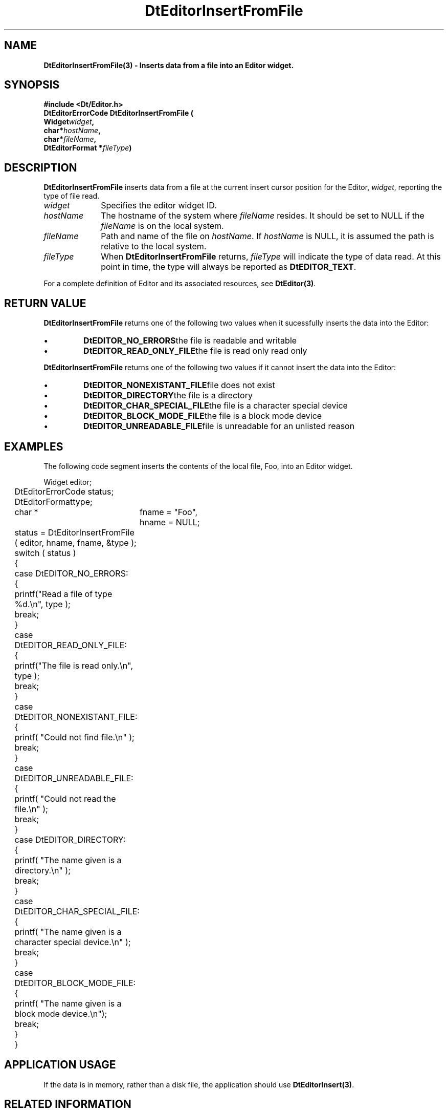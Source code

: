 .\" **
.\" ** (c) Copyright 1994 Hewlett-Packard Company
.\" ** (c) Copyright 1994 International Business Machines Corp.
.\" ** (c) Copyright 1994 Novell, Inc.
.\" ** (c) Copyright 1994 Sun Microsystems, Inc.
.\" **
.TH DtEditorInsertFromFile 3 ""
.BH "3 May - 1994"
.SH NAME
\fBDtEditorInsertFromFile(3) \- Inserts data from a file into an Editor widget.\fP
.iX "DtEditorInsertFromFile"
.iX "DtEditor functions" "DtEditorInsertFromFile"
.sp .5
.SH SYNOPSIS
\fB
\&#include <Dt/Editor.h>
.sp .5
DtEditorErrorCode DtEditorInsertFromFile (
.br
.ta	0.75i 1.75i
	Widget	\fIwidget\fP,
.br
	char	*\fIhostName\fP,
.br
	char	*\fIfileName\fP,
.br
	DtEditorFormat *\fIfileType\fP)
.fi
\fP
.SH DESCRIPTION
\fBDtEditorInsertFromFile\fP inserts data from a file at the
current insert cursor position for the Editor, \fIwidget\fP, 
reporting the type of file read.
.sp .5
.IP "\fIwidget\fP" 1.00i
Specifies the editor widget ID.
.IP "\fIhostName\fP" 1.00i
The hostname of the system where \fIfileName\fP resides.  It should be set to 
NULL if the \fIfileName\fP is on the local system.
.IP "\fIfileName\fP" 1.00i
Path and name of the file on \fIhostName\fP.  If \fIhostName\fP
is NULL, it is assumed the path is relative to the local system.
.sp .5
.IP "\fIfileType\fP"
When \fBDtEditorInsertFromFile\fP returns, \fIfileType\fP will indicate 
the type of data read.
At this point in time, the type will always be reported as \fBDtEDITOR_TEXT\fP.
.sp .5
.PP
For a complete definition of Editor and its associated resources, see
\fBDtEditor(3)\fP.
.sp .5
.SH RETURN VALUE
\fBDtEditorInsertFromFile\fP returns one of the following two values 
when it sucessfully inserts the data into the Editor:
.ta	2.6i
.wH
.rS
.TP
\(bu
\fBDtEDITOR_NO_ERRORS\fP	the file is readable and writable 
.TP
\(bu
\fBDtEDITOR_READ_ONLY_FILE\fP	the file is read only
read only
.PP
.ta	2.6i
\fBDtEditorInsertFromFile\fP returns one of the following two values 
if it cannot insert the data into the Editor:
.wH
.rS
.TP
\(bu
\fBDtEDITOR_NONEXISTANT_FILE\fP	file does not exist
.TP
\(bu
\fBDtEDITOR_DIRECTORY\fP	the file is a directory
.TP
\(bu
\fBDtEDITOR_CHAR_SPECIAL_FILE\fP	the file is a character special device
.TP
\(bu
\fBDtEDITOR_BLOCK_MODE_FILE\fP	the file is a block mode device
.TP
\(bu
\fBDtEDITOR_UNREADABLE_FILE\fP	file is unreadable for an unlisted reason
.sp .5
.SH EXAMPLES
.P
The following code segment inserts the contents of the local file, Foo, into
an Editor widget. 
.P
.nf
.ta .25i 1.1i 
	Widget			editor;
	DtEditorErrorCode       status;
	DtEditorFormat		type;
	char * 			fname = "Foo",
				hname = NULL;

	status = DtEditorInsertFromFile ( editor, hname, fname, &type );
	switch ( status )
	{
	  case DtEDITOR_NO_ERRORS:
	  {
	    printf("Read a file of type %d.\\n", type );
	    break;
	  }
	  case DtEDITOR_READ_ONLY_FILE:
	  {
	    printf("The file is read only.\\n", type );
	    break;
	  }
	  case DtEDITOR_NONEXISTANT_FILE:
	  {
	    printf( "Could not find file.\\n" );
	    break;
	  }
	  case DtEDITOR_UNREADABLE_FILE:
	  {
	    printf( "Could not read the file.\\n" );
	    break;
	  }
	  case DtEDITOR_DIRECTORY:
	  {
	    printf( "The name given is a directory.\\n" );
	    break;
	  }
	  case DtEDITOR_CHAR_SPECIAL_FILE:
	  {
	    printf( "The name given is a character special device.\\n" );
	    break;
	  }
	  case DtEDITOR_BLOCK_MODE_FILE:
	  {
	    printf( "The name given is a block mode device.\\n");
	    break;
	  }
	}
.fi
.SH APPLICATION USAGE
If the data is in memory, rather than a disk file, the application should 
use \fBDtEditorInsert(3)\fP.
.SH RELATED INFORMATION
\fBDtEditor(3)\fP, 
\fBDtEditorAppend(3)\fP.
\fBDtEditorAppendFromFile(3)\fP.
\fBDtEditorGetContents(3)\fP,
\fBDtEditorInsert(3)\fP.
\fBDtEditorSaveContentsToFile(3)\fP,
\fBDtEditorSetContents(3)\fP,
\fBDtEditorSetContentsFromFile(3)\fP.
.sp .5

